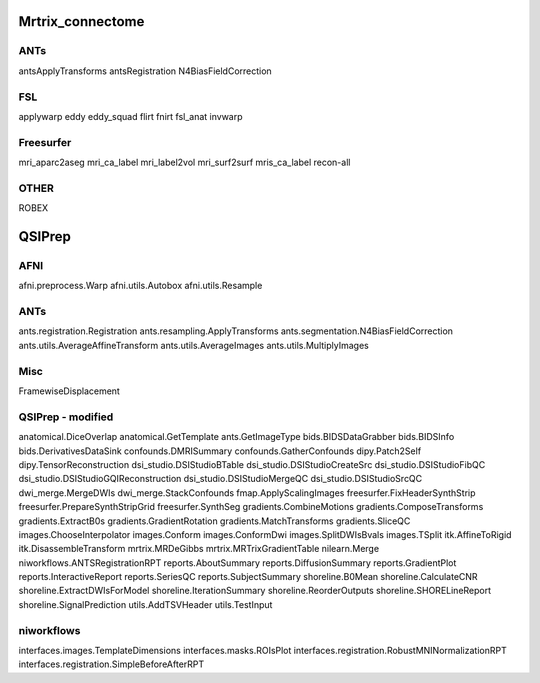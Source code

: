 Mrtrix_connectome
=================

ANTs
----
antsApplyTransforms
antsRegistration
N4BiasFieldCorrection

FSL
---
applywarp
eddy
eddy_squad
flirt
fnirt
fsl_anat
invwarp

Freesurfer
----------
mri_aparc2aseg
mri_ca_label
mri_label2vol
mri_surf2surf
mris_ca_label
recon-all

OTHER
-----
ROBEX



QSIPrep
=======

AFNI
----
afni.preprocess.Warp
afni.utils.Autobox
afni.utils.Resample


ANTs
----
ants.registration.Registration
ants.resampling.ApplyTransforms
ants.segmentation.N4BiasFieldCorrection
ants.utils.AverageAffineTransform
ants.utils.AverageImages
ants.utils.MultiplyImages


Misc
----
FramewiseDisplacement


QSIPrep - modified
----------------
anatomical.DiceOverlap
anatomical.GetTemplate
ants.GetImageType
bids.BIDSDataGrabber
bids.BIDSInfo
bids.DerivativesDataSink
confounds.DMRISummary
confounds.GatherConfounds
dipy.Patch2Self
dipy.TensorReconstruction
dsi_studio.DSIStudioBTable
dsi_studio.DSIStudioCreateSrc
dsi_studio.DSIStudioFibQC
dsi_studio.DSIStudioGQIReconstruction
dsi_studio.DSIStudioMergeQC
dsi_studio.DSIStudioSrcQC
dwi_merge.MergeDWIs
dwi_merge.StackConfounds
fmap.ApplyScalingImages
freesurfer.FixHeaderSynthStrip
freesurfer.PrepareSynthStripGrid
freesurfer.SynthSeg
gradients.CombineMotions
gradients.ComposeTransforms
gradients.ExtractB0s
gradients.GradientRotation
gradients.MatchTransforms
gradients.SliceQC
images.ChooseInterpolator
images.Conform
images.ConformDwi
images.SplitDWIsBvals
images.TSplit
itk.AffineToRigid
itk.DisassembleTransform
mrtrix.MRDeGibbs
mrtrix.MRTrixGradientTable
nilearn.Merge
niworkflows.ANTSRegistrationRPT
reports.AboutSummary
reports.DiffusionSummary
reports.GradientPlot
reports.InteractiveReport
reports.SeriesQC
reports.SubjectSummary
shoreline.B0Mean
shoreline.CalculateCNR
shoreline.ExtractDWIsForModel
shoreline.IterationSummary
shoreline.ReorderOutputs
shoreline.SHORELineReport
shoreline.SignalPrediction
utils.AddTSVHeader
utils.TestInput

niworkflows
-----------
interfaces.images.TemplateDimensions
interfaces.masks.ROIsPlot
interfaces.registration.RobustMNINormalizationRPT
interfaces.registration.SimpleBeforeAfterRPT
